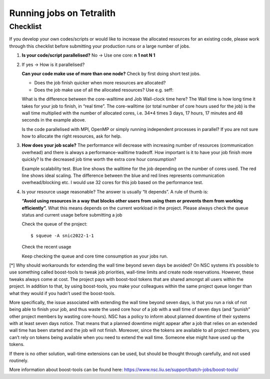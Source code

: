 .. _checklist:

Running jobs on Tetralith
=====================

Checklist
+++++++++++++++++++++++

If you develop your own codes/scripts or would like to increase the allocated resources for an existing code, please work through this checklist before submitting your production runs or a large number of jobs.

1. **Is your code/script parallelised?** No -> Use one core: **n 1 not N 1**


2. If yes -> How is it parallelised?

   **Can your code make use of more than one node?** Check by first doing short test jobs.

   * Does the job finish quicker when more resources are allocated?
   * Does the job make use of all the allocated resources? Use e.g. seff:

   .. code-block:: text
       :emphasize-lines: 11
   
       $seff job_id_of_test_job
   
       Example output
       Job ID: 26294158
       Cluster: tetralith
       User/Group: x_alewi/x_alewi
       State: COMPLETED (exit code 0)
       Nodes: 4
       Cores per node: 32
       CPU Utilized: 474-08:22:07
       CPU Efficiency: 99.60% of 476-05:58:24 core-walltime
       Job Wall-clock time: 3-17:17:48
       Memory Utilized: 166.25 GB (estimated maximum)
       Memory Efficiency: 0.00% of 0.00 MB (0.00 MB/node)
   
   
   What is the difference between the core-walltime and Job Wall-clock time here? The Wall time is how long time it takes for your job to finish, in “real time”. The core-walltime (or total number of core hours used for the job) is the wall time multiplied with the number of allocated cores, i.e. 34*4 times 3 days, 17 hours, 17 minutes and 48 seconds in the example above.
   
   Is the code parallelised with MPI, OpenMP or simply running independent processes in parallel? If you are not sure how to allocate the right resources, ask for help.


3. **How does your job scale?** The performance will decrease with increasing number of resources (communication overhead) and there is always a performance-walltime tradeoff. How important is it to have your job finish more quickly? Is the decreased job time worth the extra core hour consumption?

   Example scalability test. Blue line shows the walltime for the job depending on the number of cores used. The red line shows ideal scaling. The difference between the blue and red lines represents communication overhead/blocking etc. I would use 32 cores for this job based on the performance test. 

.. image:: /images/scale.png
  :width: 600
  :alt: Missing image file

   The maximum wall time on Tetralith is 7 days. If your job cannot finish within 7 days, there are workarounds, but these should in general **be avoided**[*]. If your jobs need more than seven days of wall time, please ask for help to set up a plan for how to manage your jobs.



4. Is your resource usage reasonable? The answer is usually “It depends”. A rule of thumb is: 

   **“Avoid using resources in a way that blocks other users from using them or prevents them from working efficiently”.** 
   What this means depends on the current workload in the project. Please always check the queue status and current usage before submitting a job



   Check the queue of the project::
 
      $ squeue -A snic2022-1-1

   Check the recent usage

   .. code-block:: text
       :emphasize-lines: 4, 7

       $ projinfo
       Principal Investigator (PI):   Qiong Zhang    
       Slurm account:             	snic2022-1-1   
       Current core time allocation:  2000000 h/month
       Consumed compute resource time during the last 30 days:

       Total:                                	2001774.68


   Keep checking the queue and core time consumption as your jobs run. 


[*] Why should workarounds for extending the wall time beyond seven days be avoided? 
On NSC systems it’s possible to use something called boost-tools to tweak job priorities, wall-time limits and create node reservations. However, these tweaks always come at cost. The project pays with boost-tool tokens that are shared amongst all users within the project. In addition to that, by using boost-tools, you make your colleagues within the same project queue longer than what they would if you hadn’t used the boost-tools.

More specifically, the issue associated with extending the wall time beyond seven days, is that you run a risk of not being able to finish your job, and thus waste the used core hour of a job with a wall time of seven days (and “punish” other project members by wasting core-hours). NSC has a policy to inform about planned downtime of their systems with at least seven days notice. That means that a planned downtime might appear after a job that relies on an extended wall time has been started and the job will not finish. Moreover, since the tokens are available to all project members, you can’t rely on tokens being available when you need to extend the wall time. Someone else might have used up the tokens.

If there is no other solution, wall-time extensions can be used, but should be thought through carefully, and not used routinely.

More information about boost-tools can be found here:
https://www.nsc.liu.se/support/batch-jobs/boost-tools/


